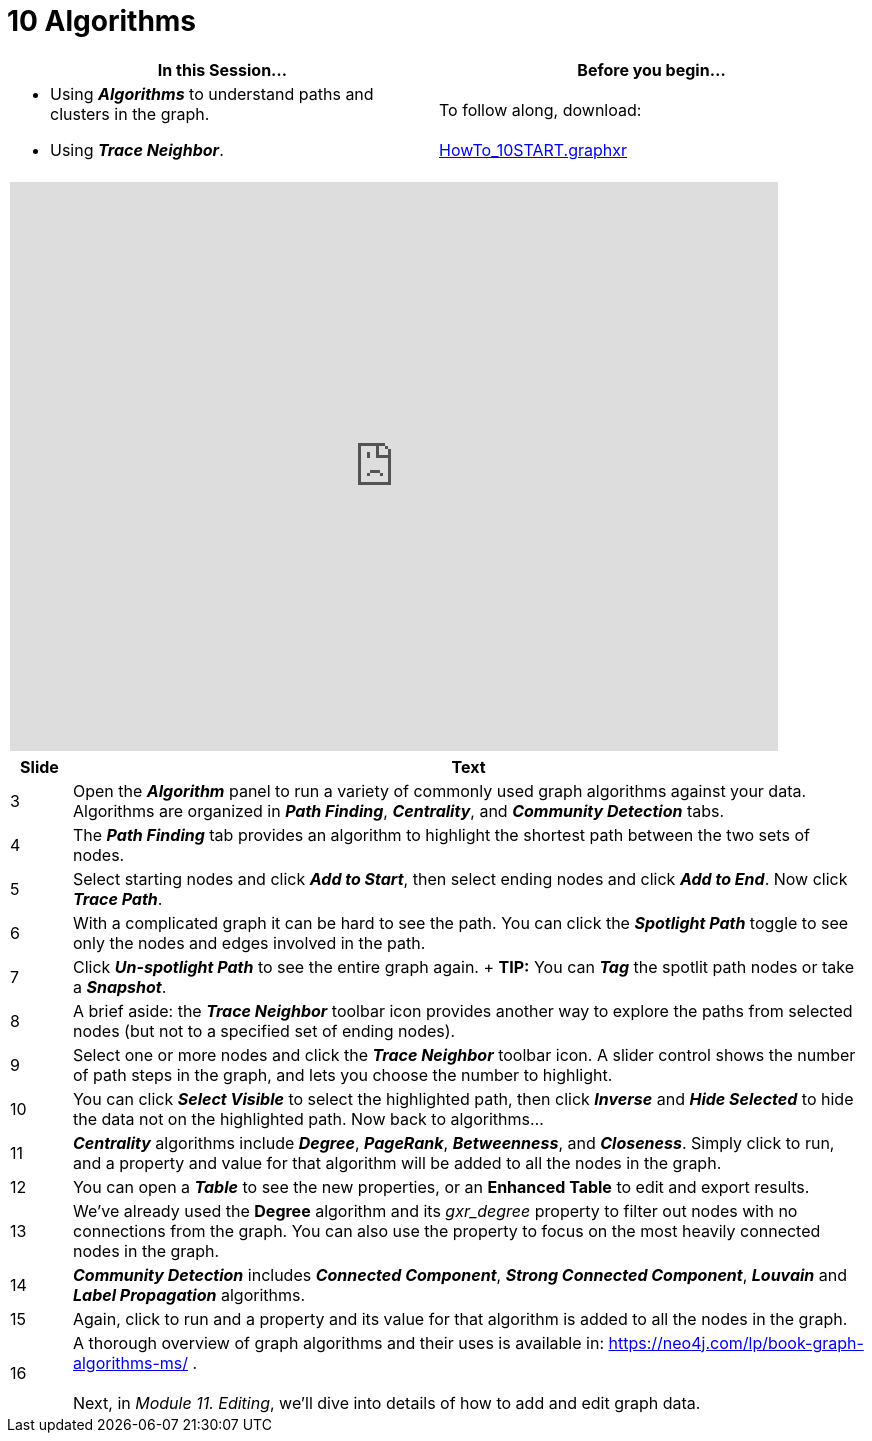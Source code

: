 = 10 Algorithms

[cols="1,1"]
|===
| In this Session... | Before you begin...

a| * Using *_Algorithms_* to understand paths and clusters in the graph.
* Using *_Trace Neighbor_*.
| To follow along, download: +
 +
link:/HowTo_10START.graphxr[HowTo_10START.graphxr]
|===

[cols="1"]
|===
|+++<iframe src="https://docs.google.com/presentation/d/e/2PACX-1vQ7BbSPzN8uzYh0ijRMw0VdGkgJ0tnK1H8KK1eBaZWMGpnnUrHI6ZvqFMOyemYoiA4egvLLLa_gloGc/embed?start=false&loop=false&delayms=60000" frameborder="0" width="768" height="569" allowfullscreen="true" mozallowfullscreen="true" webkitallowfullscreen="true">++++++</iframe>+++
|===

[cols="1,13"]
|===
| *Slide* | *Text*

| 3
| Open the *_Algorithm_* panel to run a variety of commonly used graph algorithms against your data.  Algorithms are organized in *_Path Finding_*, *_Centrality_*, and *_Community Detection_* tabs.

| 4
| The *_Path Finding_* tab provides an algorithm to highlight the shortest path between the two sets of nodes.

| 5
| Select starting nodes and click *_Add to Start_*, then select ending nodes and click *_Add to End_*. Now click *_Trace Path_*.

| 6
| With a complicated graph it can be hard to see the path. You can click the *_Spotlight Path_* toggle to see only the nodes and edges involved in the path.

| 7
| Click *_Un-spotlight Path_* to see the entire graph again.
+
*TIP:* You can *_Tag_* the spotlit path nodes or take a *_Snapshot_*.

| 8
| A brief aside: the *_Trace Neighbor_* toolbar icon provides another way to explore the paths from selected nodes (but not to a specified set of ending nodes).

| 9
| Select one or more nodes and click the *_Trace Neighbor_* toolbar icon. A slider control shows the number of path steps in the graph, and lets you choose the number to highlight.

| 10
| You can click *_Select Visible_* to select the highlighted path, then click *_Inverse_* and *_Hide Selected_* to hide the data not on the highlighted path. Now back to algorithms...

| 11
| *_Centrality_* algorithms include *_Degree_*, *_PageRank_*, *_Betweenness_*, and *_Closeness_*. Simply click to run, and a property and value for that algorithm will be added to all the nodes in the graph.

| 12
| You can open a *_Table_* to see the new properties, or an *Enhanced Table* to edit and export results.

| 13
| We've already used the *Degree* algorithm and its _gxr_degree_ property to filter out nodes with no connections from the graph. You can also use the property to focus on the most heavily connected nodes in the graph.

| 14
| *_Community Detection_* includes *_Connected Component_*, *_Strong Connected Component_*, *_Louvain_* and *_Label Propagation_* algorithms.

| 15
| Again, click to run and a property and its value for that algorithm is added to all the nodes in the graph.

| 16
| A thorough overview of graph algorithms and their uses is available in: https://neo4j.com/lp/book-graph-algorithms-ms/ . +
 +
Next, in _Module 11. Editing_, we'll dive into details of how to add and edit graph data.
|===
